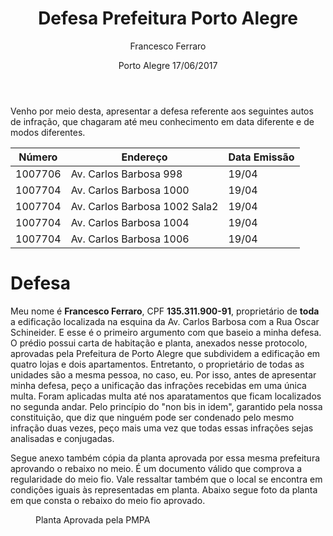 #+TITLE: Defesa Prefeitura Porto Alegre
#+AUTHOR: Francesco Ferraro
#+DATE: Porto Alegre 17/06/2017
#+EMAIL: cassano.adm@gmail.com
#+LANGUAGE:   'pt_BR'
#+OPTIONS: toc:nil f:nil

Venho por meio desta, apresentar a defesa referente aos seguintes
autos de infração, que chagaram até meu conhecimento em data
diferente e de modos diferentes.

|  Número | Endereço                      | Data Emissão |
|---------+-------------------------------+--------------|
| 1007706 | Av. Carlos Barbosa 998        | 19/04        |
| 1007704 | Av. Carlos Barbosa 1000       | 19/04        |
| 1007704 | Av. Carlos Barbosa 1002 Sala2 | 19/04        |
| 1007704 | Av. Carlos Barbosa 1004       | 19/04        |
| 1007704 | Av. Carlos Barbosa 1006       | 19/04        |


* Defesa

  Meu nome é *Francesco Ferraro*, CPF *135.311.900-91*, proprietário de
  *toda* a edificação localizada na esquina da Av. Carlos Barbosa com a
  Rua Oscar Schineider. E esse é o primeiro argumento com que baseio a
  minha defesa. O prédio possui carta de habitação e planta, anexados
  nesse protocolo, aprovadas pela Prefeitura de Porto Alegre que
  subdividem a edificação em quatro lojas e dois
  apartamentos. Entretanto, o proprietário de todas as unidades são a
  mesma pessoa, no caso, eu.  Por isso, antes de apresentar minha
  defesa, peço a unificação das infrações recebidas em uma única
  multa.  Foram aplicadas multa até nos aparatamentos que ficam
  localizados no segunda andar. Pelo princípio do "non bis in idem",
  garantido pela nossa constituição, que diz que ninguém pode ser
  condenado pelo mesmo infração duas vezes, peço mais uma vez que
  todas essas infrações sejas analisadas e conjugadas.
  \newpage

  Segue anexo também cópia da planta aprovada por essa mesma prefeitura
  aprovando o rebaixo no meio. É um documento válido que comprova a
  regularidade do meio fio. Vale ressaltar também que o local se
  encontra em condições iguais às representadas em planta. Abaixo segue
  foto da planta em que consta o rebaixo do meio fio aprovado.


#+CAPTION: Planta Aprovada pela PMPA
#+NAME: fig.super
[[file:unnamed.jpg]]



  #  LocalWords: Av Schineider PMPA

